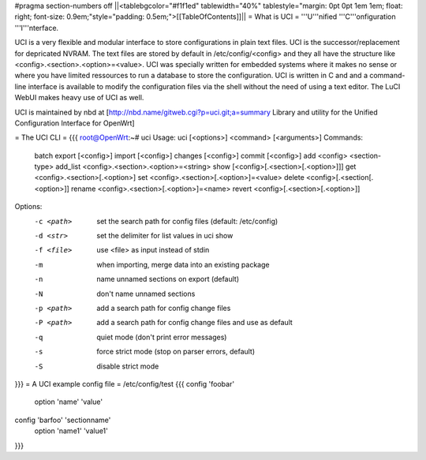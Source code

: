#pragma section-numbers off
||<tablebgcolor="#f1f1ed" tablewidth="40%" tablestyle="margin: 0pt 0pt 1em 1em; float: right; font-size: 0.9em;"style="padding: 0.5em;">[[TableOfContents]]||
= What is UCI =
'''U'''nified '''C'''onfiguration '''I'''nterface.

UCI is a very flexible and modular interface to store configurations in plain text files. UCI is the successor/replacement for depricated NVRAM. The text files are stored by default in /etc/config/<config> and they all have the structure like <config>.<section>.<option>=<value>. UCI was specially written for embedded systems where it makes no sense or where you have limited ressources to run a database to store the configuration. UCI is written in C and and a command-line interface is available to modify the configuration files via the shell without the need of using a text editor. The LuCI WebUI makes heavy use of UCI as well.

UCI is maintained by nbd at [http://nbd.name/gitweb.cgi?p=uci.git;a=summary Library and utility for the Unified Configuration Interface for OpenWrt]

= The UCI CLI =
{{{
root@OpenWrt:~# uci
Usage: uci [<options>] <command> [<arguments>]
Commands:
        batch
        export     [<config>]
        import     [<config>]
        changes    [<config>]
        commit     [<config>]
        add        <config> <section-type>
        add_list   <config>.<section>.<option>=<string>
        show       [<config>[.<section>[.<option>]]]
        get        <config>.<section>[.<option>]
        set        <config>.<section>[.<option>]=<value>
        delete     <config>[.<section[.<option>]]
        rename     <config>.<section>[.<option>]=<name>
        revert     <config>[.<section>[.<option>]]
Options:
        -c <path>  set the search path for config files (default: /etc/config)
        -d <str>   set the delimiter for list values in uci show
        -f <file>  use <file> as input instead of stdin
        -m         when importing, merge data into an existing package
        -n         name unnamed sections on export (default)
        -N         don't name unnamed sections
        -p <path>  add a search path for config change files
        -P <path>  add a search path for config change files and use as default
        -q         quiet mode (don't print error messages)
        -s         force strict mode (stop on parser errors, default)
        -S         disable strict mode
}}}
= A UCI example config file =
/etc/config/test
{{{
config 'foobar'
        option 'name' 'value'

config 'barfoo' 'sectionname'
        option 'name1' 'value1'
}}}
